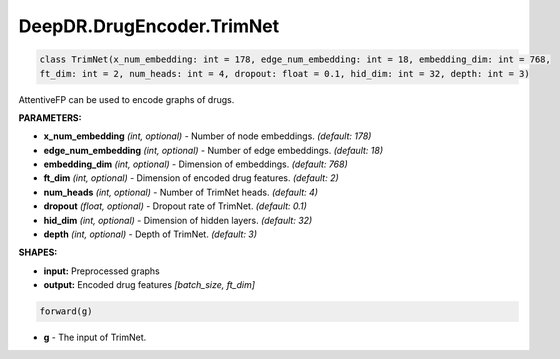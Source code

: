 DeepDR.DrugEncoder.TrimNet
===========================



.. code-block:: python

   class TrimNet(x_num_embedding: int = 178, edge_num_embedding: int = 18, embedding_dim: int = 768,
   ft_dim: int = 2, num_heads: int = 4, dropout: float = 0.1, hid_dim: int = 32, depth: int = 3)

AttentiveFP can be used to encode graphs of drugs.

**PARAMETERS:**

* **x_num_embedding** *(int, optional)* - Number of node embeddings. *(default: 178)*
* **edge_num_embedding** *(int, optional)* - Number of edge embeddings. *(default: 18)*
* **embedding_dim** *(int, optional)* - Dimension of embeddings. *(default: 768)*
* **ft_dim** *(int, optional)* - Dimension of encoded drug features. *(default: 2)*
* **num_heads** *(int, optional)* - Number of TrimNet heads. *(default: 4)*
* **dropout** *(float, optional)* - Dropout rate of TrimNet. *(default: 0.1)*
* **hid_dim** *(int, optional)* - Dimension of hidden layers. *(default: 32)*
* **depth** *(int, optional)* - Depth of TrimNet. *(default: 3)*

**SHAPES:**

* **input:** Preprocessed graphs
* **output:** Encoded drug features *[batch_size, ft_dim]*

.. code-block:: python

	forward(g)

* **g** - The input of TrimNet.
